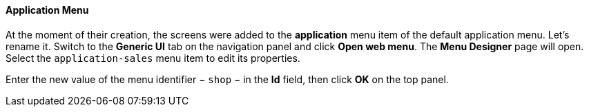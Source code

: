:sourcesdir: ../../../../source

[[qs_create_menu]]
==== Application Menu

At the moment of their creation, the screens were added to the *application* menu item of the default application menu. Let's rename it. Switch to the *Generic UI* tab on the navigation panel and click *Open web menu*. The *Menu Designer* page will open. Select the `application-sales` menu item to edit its properties.

Enter the new value of the menu identifier − `shop` − in the *Id* field, then click *OK* on the top panel.

